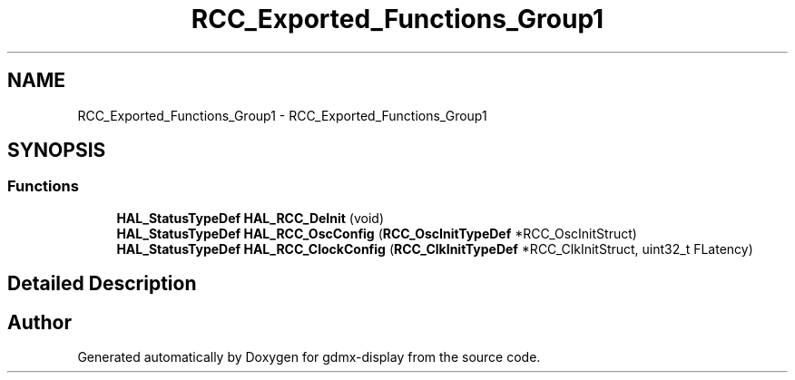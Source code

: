 .TH "RCC_Exported_Functions_Group1" 3 "Mon May 24 2021" "gdmx-display" \" -*- nroff -*-
.ad l
.nh
.SH NAME
RCC_Exported_Functions_Group1 \- RCC_Exported_Functions_Group1
.SH SYNOPSIS
.br
.PP
.SS "Functions"

.in +1c
.ti -1c
.RI "\fBHAL_StatusTypeDef\fP \fBHAL_RCC_DeInit\fP (void)"
.br
.ti -1c
.RI "\fBHAL_StatusTypeDef\fP \fBHAL_RCC_OscConfig\fP (\fBRCC_OscInitTypeDef\fP *RCC_OscInitStruct)"
.br
.ti -1c
.RI "\fBHAL_StatusTypeDef\fP \fBHAL_RCC_ClockConfig\fP (\fBRCC_ClkInitTypeDef\fP *RCC_ClkInitStruct, uint32_t FLatency)"
.br
.in -1c
.SH "Detailed Description"
.PP 

.SH "Author"
.PP 
Generated automatically by Doxygen for gdmx-display from the source code\&.
